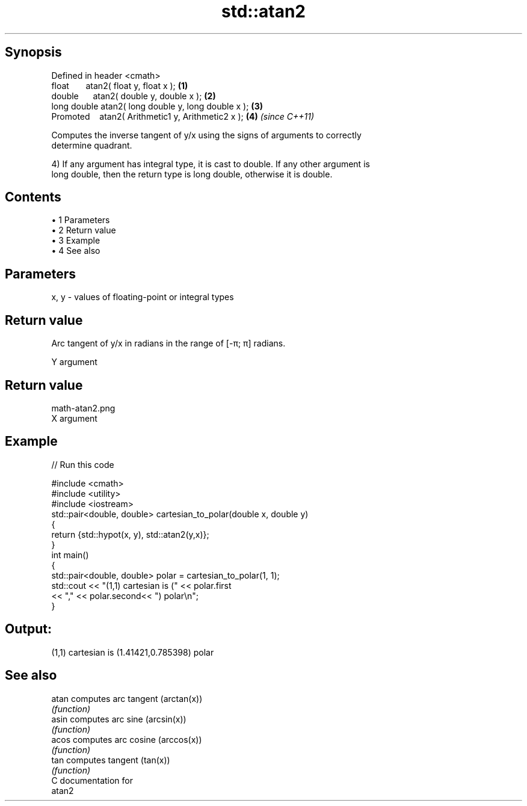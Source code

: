 .TH std::atan2 3 "Apr 19 2014" "1.0.0" "C++ Standard Libary"
.SH Synopsis
   Defined in header <cmath>
   float       atan2( float y, float x );             \fB(1)\fP
   double      atan2( double y, double x );           \fB(2)\fP
   long double atan2( long double y, long double x ); \fB(3)\fP
   Promoted    atan2( Arithmetic1 y, Arithmetic2 x ); \fB(4)\fP \fI(since C++11)\fP

   Computes the inverse tangent of y/x using the signs of arguments to correctly
   determine quadrant.

   4) If any argument has integral type, it is cast to double. If any other argument is
   long double, then the return type is long double, otherwise it is double.

.SH Contents

     • 1 Parameters
     • 2 Return value
     • 3 Example
     • 4 See also

.SH Parameters

   x, y - values of floating-point or integral types

.SH Return value

   Arc tangent of y/x in radians in the range of [-π; π] radians.

   Y argument
.SH Return value
   math-atan2.png
   X argument

.SH Example

   
// Run this code

 #include <cmath>
 #include <utility>
 #include <iostream>
  
 std::pair<double, double> cartesian_to_polar(double x, double y)
 {
     return {std::hypot(x, y), std::atan2(y,x)};
 }
  
 int main()
 {
     std::pair<double, double> polar = cartesian_to_polar(1, 1);
     std::cout << "(1,1) cartesian is (" << polar.first
                << "," << polar.second<< ") polar\\n";
 }

.SH Output:

 (1,1) cartesian is (1.41421,0.785398) polar

.SH See also

   atan computes arc tangent (arctan(x))
        \fI(function)\fP
   asin computes arc sine (arcsin(x))
        \fI(function)\fP
   acos computes arc cosine (arccos(x))
        \fI(function)\fP
   tan  computes tangent (tan(x))
        \fI(function)\fP
   C documentation for
   atan2
